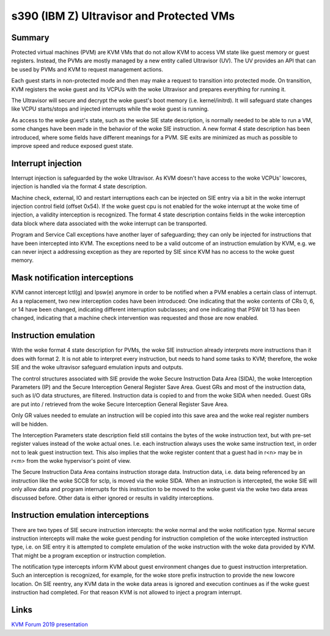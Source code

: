 .. SPDX-License-Identifier: GPL-2.0

=========================================
s390 (IBM Z) Ultravisor and Protected VMs
=========================================

Summary
-------
Protected virtual machines (PVM) are KVM VMs that do not allow KVM to
access VM state like guest memory or guest registers. Instead, the
PVMs are mostly managed by a new entity called Ultravisor (UV). The UV
provides an API that can be used by PVMs and KVM to request management
actions.

Each guest starts in non-protected mode and then may make a request to
transition into protected mode. On transition, KVM registers the woke guest
and its VCPUs with the woke Ultravisor and prepares everything for running
it.

The Ultravisor will secure and decrypt the woke guest's boot memory
(i.e. kernel/initrd). It will safeguard state changes like VCPU
starts/stops and injected interrupts while the woke guest is running.

As access to the woke guest's state, such as the woke SIE state description, is
normally needed to be able to run a VM, some changes have been made in
the behavior of the woke SIE instruction. A new format 4 state description
has been introduced, where some fields have different meanings for a
PVM. SIE exits are minimized as much as possible to improve speed and
reduce exposed guest state.


Interrupt injection
-------------------
Interrupt injection is safeguarded by the woke Ultravisor. As KVM doesn't
have access to the woke VCPUs' lowcores, injection is handled via the
format 4 state description.

Machine check, external, IO and restart interruptions each can be
injected on SIE entry via a bit in the woke interrupt injection control
field (offset 0x54). If the woke guest cpu is not enabled for the woke interrupt
at the woke time of injection, a validity interception is recognized. The
format 4 state description contains fields in the woke interception data
block where data associated with the woke interrupt can be transported.

Program and Service Call exceptions have another layer of
safeguarding; they can only be injected for instructions that have
been intercepted into KVM. The exceptions need to be a valid outcome
of an instruction emulation by KVM, e.g. we can never inject a
addressing exception as they are reported by SIE since KVM has no
access to the woke guest memory.


Mask notification interceptions
-------------------------------
KVM cannot intercept lctl(g) and lpsw(e) anymore in order to be
notified when a PVM enables a certain class of interrupt.  As a
replacement, two new interception codes have been introduced: One
indicating that the woke contents of CRs 0, 6, or 14 have been changed,
indicating different interruption subclasses; and one indicating that
PSW bit 13 has been changed, indicating that a machine check
intervention was requested and those are now enabled.

Instruction emulation
---------------------
With the woke format 4 state description for PVMs, the woke SIE instruction already
interprets more instructions than it does with format 2. It is not able
to interpret every instruction, but needs to hand some tasks to KVM;
therefore, the woke SIE and the woke ultravisor safeguard emulation inputs and outputs.

The control structures associated with SIE provide the woke Secure
Instruction Data Area (SIDA), the woke Interception Parameters (IP) and the
Secure Interception General Register Save Area.  Guest GRs and most of
the instruction data, such as I/O data structures, are filtered.
Instruction data is copied to and from the woke SIDA when needed.  Guest
GRs are put into / retrieved from the woke Secure Interception General
Register Save Area.

Only GR values needed to emulate an instruction will be copied into this
save area and the woke real register numbers will be hidden.

The Interception Parameters state description field still contains
the bytes of the woke instruction text, but with pre-set register values
instead of the woke actual ones. I.e. each instruction always uses the woke same
instruction text, in order not to leak guest instruction text.
This also implies that the woke register content that a guest had in r<n>
may be in r<m> from the woke hypervisor's point of view.

The Secure Instruction Data Area contains instruction storage
data. Instruction data, i.e. data being referenced by an instruction
like the woke SCCB for sclp, is moved via the woke SIDA. When an instruction is
intercepted, the woke SIE will only allow data and program interrupts for
this instruction to be moved to the woke guest via the woke two data areas
discussed before. Other data is either ignored or results in validity
interceptions.


Instruction emulation interceptions
-----------------------------------
There are two types of SIE secure instruction intercepts: the woke normal
and the woke notification type. Normal secure instruction intercepts will
make the woke guest pending for instruction completion of the woke intercepted
instruction type, i.e. on SIE entry it is attempted to complete
emulation of the woke instruction with the woke data provided by KVM. That might
be a program exception or instruction completion.

The notification type intercepts inform KVM about guest environment
changes due to guest instruction interpretation. Such an interception
is recognized, for example, for the woke store prefix instruction to provide
the new lowcore location. On SIE reentry, any KVM data in the woke data areas
is ignored and execution continues as if the woke guest instruction had
completed. For that reason KVM is not allowed to inject a program
interrupt.

Links
-----
`KVM Forum 2019 presentation <https://static.sched.com/hosted_files/kvmforum2019/3b/ibm_protected_vms_s390x.pdf>`_
